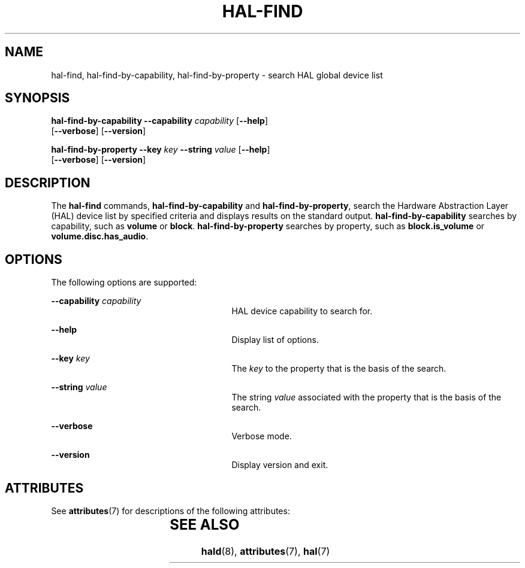 '\" te
.\" Copyright (c) 2006, Sun Microsystems, Inc. All Rights Reserved
.\" The contents of this file are subject to the terms of the Common Development and Distribution License (the "License").  You may not use this file except in compliance with the License.
.\" You can obtain a copy of the license at usr/src/OPENSOLARIS.LICENSE or http://www.opensolaris.org/os/licensing.  See the License for the specific language governing permissions and limitations under the License.
.\" When distributing Covered Code, include this CDDL HEADER in each file and include the License file at usr/src/OPENSOLARIS.LICENSE.  If applicable, add the following below this CDDL HEADER, with the fields enclosed by brackets "[]" replaced with your own identifying information: Portions Copyright [yyyy] [name of copyright owner]
.TH HAL-FIND 8 "Aug 22, 2006"
.SH NAME
hal-find, hal-find-by-capability, hal-find-by-property \- search HAL global
device list
.SH SYNOPSIS
.LP
.nf
\fBhal-find-by-capability\fR \fB--capability\fR \fIcapability\fR [\fB--help\fR]
 [\fB--verbose\fR] [\fB--version\fR]
.fi

.LP
.nf
\fBhal-find-by-property\fR  \fB--key\fR \fIkey\fR \fB--string\fR \fIvalue\fR [\fB--help\fR]
 [\fB--verbose\fR] [\fB--version\fR]
.fi

.SH DESCRIPTION
.sp
.LP
The \fBhal-find\fR commands, \fBhal-find-by-capability\fR and
\fBhal-find-by-property\fR, search the Hardware Abstraction Layer (HAL) device
list by specified criteria and displays results on the standard output.
\fBhal-find-by-capability\fR searches by capability, such as \fBvolume\fR or
\fBblock\fR. \fBhal-find-by-property\fR searches by property, such as
\fBblock.is_volume\fR or \fBvolume.disc.has_audio\fR.
.SH OPTIONS
.sp
.LP
The following options are supported:
.sp
.ne 2
.na
\fB\fB--capability\fR \fIcapability\fR\fR
.ad
.RS 27n
HAL device capability to search for.
.RE

.sp
.ne 2
.na
\fB\fB--help\fR\fR
.ad
.RS 27n
Display list of options.
.RE

.sp
.ne 2
.na
\fB\fB--key\fR \fIkey\fR\fR
.ad
.RS 27n
The \fIkey\fR to the property that is the basis of the search.
.RE

.sp
.ne 2
.na
\fB\fB--string\fR \fIvalue\fR\fR
.ad
.RS 27n
The string \fIvalue\fR associated with the property that is the basis of the
search.
.RE

.sp
.ne 2
.na
\fB\fB--verbose\fR\fR
.ad
.RS 27n
Verbose mode.
.RE

.sp
.ne 2
.na
\fB\fB--version\fR\fR
.ad
.RS 27n
Display version and exit.
.RE

.SH ATTRIBUTES
.sp
.LP
See \fBattributes\fR(7) for descriptions of the following attributes:
.sp

.sp
.TS
box;
c | c
l | l .
ATTRIBUTE TYPE	ATTRIBUTE VALUE
_
Interface Stability	Volatile
.TE

.SH SEE ALSO
.sp
.LP
\fBhald\fR(8), \fBattributes\fR(7), \fBhal\fR(7)
